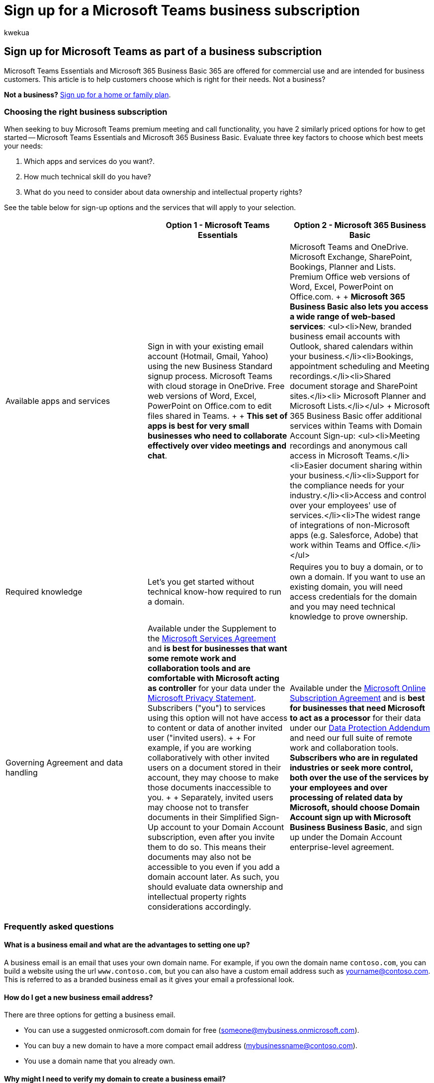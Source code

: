 = Sign up for a Microsoft Teams business subscription
:audience: Admin
:author: kwekua
:description: Follow the steps in this article to sign up for Microsoft Teams as part of a business subscription.
:f1.keywords: ["NOCSH"]
:manager: scotv
:ms.author: kwekua
:ms.collection: ["highpri", "Adm_TOC"]
:ms.custom: ["VSBFY23", "AdminSurgePortfolio"]
:ms.localizationpriority: medium
:ms.service: o365-administration
:ms.topic: article

== Sign up for Microsoft Teams as part of a business subscription

Microsoft Teams Essentials and Microsoft 365 Business Basic 365 are offered for commercial use and are intended for business customers.
This article is to help customers choose which is right for their needs.
Not a business?

*Not a business?* https://go.microsoft.com/fwlink/?linkid=2109398[Sign up for a home or family plan].

=== Choosing the right business subscription

When seeking to buy Microsoft Teams premium meeting and call functionality, you have 2 similarly priced options for how to get started -- Microsoft Teams Essentials and Microsoft 365 Business Basic.
Evaluate three key factors to choose which best meets your needs:

. Which apps and services do you want?.
. How much technical skill do you have?
. What do you need to consider about data ownership and intellectual property rights?

See the table below for sign-up options and the services that will apply to your selection.

|===
| &nbsp; | *Option 1 - Microsoft Teams Essentials* | *Option 2 - Microsoft 365 Business Basic*

| Available apps and services
| Sign in with your existing email account (Hotmail, Gmail, Yahoo) using the new Business Standard signup process.
Microsoft Teams with cloud storage in OneDrive.
Free web versions of Word, Excel, PowerPoint on Office.com to edit files shared in Teams.
+  + *This set of apps is best for very small businesses who need to collaborate effectively over video meetings and chat*.
| Microsoft Teams and OneDrive.
Microsoft Exchange, SharePoint, Bookings, Planner and Lists.
Premium Office web versions of Word, Excel, PowerPoint on Office.com.
+  + *Microsoft 365 Business Basic also lets you access a wide range of web-based services*: <ul><li>New, branded business email accounts with Outlook, shared calendars within your business.</li><li>Bookings, appointment scheduling and Meeting recordings.</li><li>Shared document storage and SharePoint sites.</li><li> Microsoft Planner and Microsoft Lists.</li></ul> + Microsoft 365 Business Basic offer additional services within Teams with Domain Account Sign-up: <ul><li>Meeting recordings and anonymous call access in Microsoft Teams.</li><li>Easier document sharing within your business.</li><li>Support for the compliance needs for your industry.</li><li>Access and control over your employees' use of services.</li><li>The widest range of integrations of non-Microsoft apps (e.g.
Salesforce, Adobe) that work within Teams and Office.</li></ul>

| Required knowledge
| Let's you get started without technical know-how required to run a domain.
| Requires you to buy a domain, or to own a domain.
If you want to use an existing domain, you will need access credentials for the domain and you may need technical knowledge to prove ownership.

| Governing Agreement and data handling
| Available under the Supplement to the https://go.microsoft.com/fwlink/p/?linkid=2180702[Microsoft Services Agreement] and *is best for businesses that want some remote work and collaboration tools and are comfortable with Microsoft acting as controller* for your data under the https://go.microsoft.com/fwlink/?LinkId=521839[Microsoft Privacy Statement].
Subscribers ("you") to services using this option will not have access to content or data of another invited user ("invited users).
+  + For example, if you are working collaboratively with other invited users on a document stored in their account, they may choose to make those documents inaccessible to you.
+  + Separately, invited users may choose not to transfer documents in their Simplified Sign-Up account to your Domain Account subscription, even after you invite them to do so.
This means their documents may also not be accessible to you even if you add a domain account later.
As such, you should evaluate data ownership and intellectual property rights considerations accordingly.
| Available under the https://go.microsoft.com/fwlink/p/?linkid=2180430[Microsoft Online Subscription Agreement] and is *best for businesses that need Microsoft to act as a processor* for their data under our https://go.microsoft.com/fwlink/p/?linkid=2180314[Data Protection Addendum] and need our full suite of remote work and collaboration tools.
*Subscribers who are in regulated industries or seek more control, both over the use of the services by your employees and over processing of related data by Microsoft, should choose Domain Account sign up with Microsoft Business Business Basic*, and sign up under the Domain Account enterprise-level agreement.
|===

=== Frequently asked questions

==== What is a business email and what are the advantages to setting one up?

A business email is an email that uses your own domain name.
For example, if you own the domain name `contoso.com`, you can build a website using the url `www.contoso.com`, but you can also have a custom email address such as yourname@contoso.com.
This is referred to as a branded business email as it gives your email a professional look.

==== How do I get a new business email address?

There are three options for getting a business email.

* You can use a suggested onmicrosoft.com domain for free (someone@mybusiness.onmicrosoft.com).
* You can buy a new domain to have a more compact email address (mybusinessname@contoso.com).
* You use a domain name that you already own.

==== Why might I need to verify my domain to create a business email?

If you choose to use a domain you already own, you can use it for your email address with Microsoft 365.
As part of the sign up process, we ask you to verify the domain for security purposes and to protect against fraudulent activity.

==== How does recurring billing work?

When Recurring billing is on, your subscription will continue to be billed each month (or year, depending on your billing plan) on the day you subscribed.
You can turn it off or back on again in the admin center if your subscription is active.
Learn more at link:../../commerce/subscriptions/renew-your-subscription.md#turn-recurring-billing-off-or-on[Turn Recurring billing off or on].

==== What do I do if I want to change my business name?

Contact our small business support experts who can help you change your business name.
Learn more at xref:../get-help-support.adoc[Get support].
